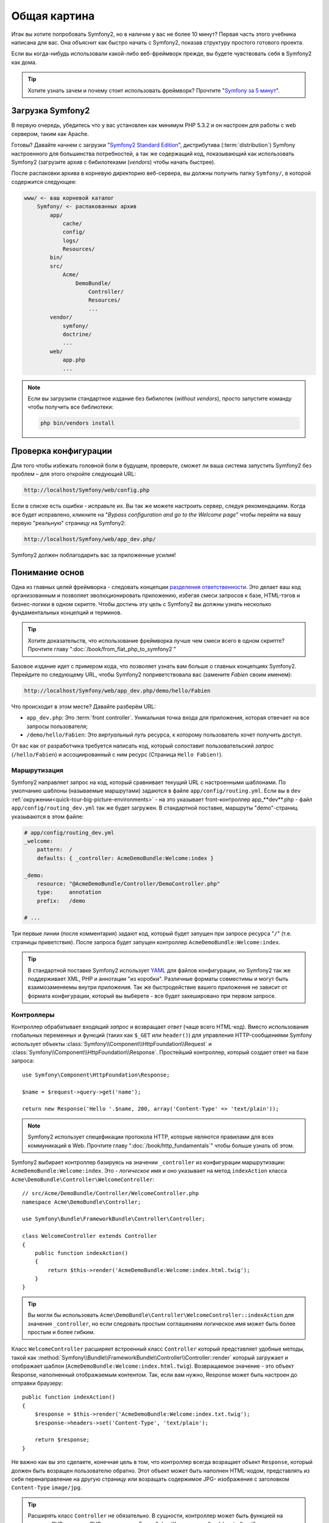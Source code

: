 Общая картина
=============

Итак вы хотите попробовать Symfony2, но в наличии у вас не более 10 минут?
Первая часть этого учебника написана для вас. Она объяснит как быстро начать
с Symfony2, показав структуру простого готового проекта.

Если вы когда-нибудь использовали какой-либо веб-фреймворк прежде, вы будете
чувствовать себя в Symfony2 как дома.

.. tip::

    Хотите узнать зачем и почему стоит использовать фреймворк?
    Прочтите "`Symfony за 5 минут`_".

Загрузка Symfony2
-----------------

В первую очередь, убедитесь что у вас установлен как минимум PHP 5.3.2 и он
настроен для работы с web сервером, таким как Apache.

Готовы? Давайте начнем с загрузки "`Symfony2 Standard Edition`_", 
дистрибутива (:term:`distribution`) Symfony настроенного для большинства 
потребностей, а так же содержащий код, показывающий как использовать 
Symfony2 (загрузите архив с бибилотеками (*vendors*) чтобы начать 
быстрее).

После распаковки архива в корневую директорию веб-сервера, вы должны 
получить папку ``Symfony/``, в которой содержится следующее:

.. code-block:: text

    www/ <- ваш корневой каталог
        Symfony/ <- распакованных архив
            app/
                cache/
                config/
                logs/
                Resources/
            bin/
            src/
                Acme/
                    DemoBundle/
                        Controller/
                        Resources/
                        ...
            vendor/
                symfony/
                doctrine/
                ...
            web/
                app.php
                ...

.. note::

    Если вы загрузили стандартное издание без бибилотек (*without 
    vendors*), просто запустите команду чтобы получить все библиотеки:

    .. code-block:: bash

        php bin/vendors install

Проверка конфигурации
---------------------

Для того чтобы избежать головной боли в будущем, проверьте, сможет ли ваша
система запустить Symfony2 без проблем – для этого откройте следующий URL:

.. code-block:: text

    http://localhost/Symfony/web/config.php

Если в списке есть ошибки - исправьте их. Вы так же можете настроить 
сервер, следуя рекомендациям. Когда все будет исправлено, кликните на 
"*Bypass configuration and go to the Welcome page*" чтобы перейти на вашу 
первую "реальную" страницу на Symfony2:

.. code-block:: text

    http://localhost/Symfony/web/app_dev.php/

Symfony2 должен поблагодарить вас за приложенные усилия!

.. image:: /images/quick_tour/welcome.jpg
   :align: center

Понимание основ
---------------

Одна из главных целей фреймворка - следовать концепции `разделения ответственности`_.
Это делает ваш код организованным и позволяет эволюционировать 
приложению, избегая смеси запросов к базе, HTML-тэгов и бизнес-логики в 
одном скрипте. Чтобы достичь эту цель с Symfony2 вы должны узнать 
несколько фундаментальных концепций и терминов.

.. tip::

    Хотите доказательств, что использование фреймворка лучше чем смеси 
    всего в одном скрипте? Прочтите главу ":doc:`/book/from_flat_php_to_symfony2`"

Базовое издание идет с примером кода, что позволяет узнать вам больше о 
главных концепциях Symfony2. Перейдите по следующему URL, чтобы Symfony2 
поприветствовала вас (замените *Fabien* своим именем):

.. code-block:: text

    http://localhost/Symfony/web/app_dev.php/demo/hello/Fabien

.. image:: /images/quick_tour/hello_fabien.png
   :align: center

Что происходит в этом месте? Давайте разберём URL:

* ``app_dev.php``: Это :term:`front controller`. Уникальная точка входа для приложения,
  которая отвечает на все запросы пользователя;

* ``/demo/hello/Fabien``: Это *виртуальный путь* ресурса, к которому пользователь
  хочет получить доступ.

От вас как от разработчика требуется написать код, который сопоставит
пользовательский *запрос* (``/hello/Fabien``) и ассоциированный с ним ресурс
(Страница ``Hello Fabien!``).

Маршрутизация
~~~~~~~~~~~~~

Symfony2 направляет запрос на код, который сравнивает текущий URL с 
настроенными шаблонами. По умолчанию шаблоны (называемые маршрутами) 
задаются в файле ``app/config/routing.yml``. Если вы в ``dev``
:ref:`окружении<quick-tour-big-picture-environments>` - на это указывает
front-контроллер app_**dev**.php - файл ``app/config/routing_dev.yml``
так же будет загружен. В стандартной поставке, маршруты "demo"-страниц
указываются в этом файле:

.. code-block:: yaml

    # app/config/routing_dev.yml
    _welcome:
        pattern:  /
        defaults: { _controller: AcmeDemoBundle:Welcome:index }

    _demo:
        resource: "@AcmeDemoBundle/Controller/DemoController.php"
        type:     annotation
        prefix:   /demo

    # ...

Три первые линии (после комментария) задают код, который будет запущен 
при запросе ресурса "``/``" (т.е. страницы приветствия). После запроса 
будет запущен контроллер ``AcmeDemoBundle:Welcome:index``.

.. tip::

    В стандартной поставке Symfony2 использует `YAML`_ для файлов 
    конфигурации, но Symfony2 так же поддерживает XML, PHP и аннотации 
    "из коробки". Различные форматы совместимы и могут быть 
    взаимозаменяемы внутри приложения. Так же быстродействие вашего 
    приложения не зависит от формата конфигурации, который вы выберете - 
    все будет закешировано при первом запросе.

Контроллеры
~~~~~~~~~~~

Контроллер обрабатывает входящий *запрос* и возвращает *ответ* (чаще 
всего HTML-код). Вместо использования глобальных переменных и функций 
(таких как ``$_GET`` или ``header()``) для управления HTTP-сообщениями 
Symfony использует объекты :class:`Symfony\\Component\\HttpFoundation\\Request`
и :class:`Symfony\\Component\\HttpFoundation\\Response`. Простейший 
контроллер, который создает ответ на базе запроса::

    use Symfony\Component\HttpFoundation\Response;

    $name = $request->query->get('name');

    return new Response('Hello '.$name, 200, array('Content-Type' => 'text/plain'));

.. note::

    Symfony2 использует спецефикации протокола HTTP, которые являются
    правилами для всех коммуникаций в Web. Прочтите главу ":doc:`/book/http_fundamentals`"
    чтобы больше узнать об этом.

Symfony2 выбирает контроллер базируясь на значении ``_controller`` из 
конфигурации маршрутизации: ``AcmeDemoBundle:Welcome:index``. Это - 
*логическое* имя и оно указывает на метод ``indexAction`` класса ``Acme\DemoBundle\Controller\WelcomeController``::

    // src/Acme/DemoBundle/Controller/WelcomeController.php
    namespace Acme\DemoBundle\Controller;

    use Symfony\Bundle\FrameworkBundle\Controller\Controller;

    class WelcomeController extends Controller
    {
        public function indexAction()
        {
            return $this->render('AcmeDemoBundle:Welcome:index.html.twig');
        }
    }

.. tip::

    Вы могли бы использовать ``Acme\DemoBundle\Controller\WelcomeController::indexAction`` для значения ``_controller``, но если 
    следовать простым соглашениям логическое имя может быть более простым и 
    более гибким.

Класс ``WelcomeController`` расширяет встроенный класс ``Controller`` 
который представляет удобные методы, такой как
:method:`Symfony\\Bundle\\FrameworkBundle\\Controller\\Controller::render`
который загружает и отображает шаблон 
(``AcmeDemoBundle:Welcome:index.html.twig``). Возвращаемое значение - это 
объект Response, наполненный отображаемым контентом. Так, если вам нужно, 
Response может быть настроен до отправки браузеру::

    public function indexAction()
    {
        $response = $this->render('AcmeDemoBundle:Welcome:index.txt.twig');
        $response->headers->set('Content-Type', 'text/plain');

        return $response;
    }

Не важно как вы это сделаете, конечная цель в том, что контроллер всегда
возращает объект ``Response``, который должен быть возращен пользователю обратно.
Этот объект может быть наполнен HTML-кодом, представлять из себя 
перенаправление на другую страницу или возращать содержимое JPG-
изображения
с заголовком ``Content-Type`` ``image/jpg``.

.. tip::

    Расширять класс ``Controller`` не обязательно. В сущности, контроллер 
    может быть функцией на плоском PHP или даже PHP-замыканием. Глава 
    ":doc:`Контроллер</book/controller>`" расскажет вам все о 
    контроллерах Symfony2.

Имя шаблона ``AcmeDemoBundle:Welcome:index.html.twig`` - это *логическое* 
имя и оно указывает на файл ``Resources/views/Welcome/index.html.twig`` 
внутри пакета ``AcmeDemoBundle``
(расположенного в ``src/Acme/DemoBundle``). Глава о пакетах расскажет вам 
почему это удобно.

А сейчас, давайте снова взглянем на конфигурацию маршрутизации:

.. code-block:: yaml

    # app/config/routing_dev.yml
    _demo:
        resource: "@AcmeDemoBundle/Controller/DemoController.php"
        type:     annotation
        prefix:   /demo

Symfony2 может читать информацию о маршрутизации в форматах YAML, XML, 
PHP или даже встроенных в PHP аннотаций. Здесь *логическое имя*
``@AcmeDemoBundle/Controller/DemoController.php`` ссылается на файл ``src/
Acme/DemoBundle/Controller/DemoController.php``. В этом файле маршруты 
заданы как аннотации к методам::

    // src/Acme/DemoBundle/Controller/DemoController.php
    use Sensio\Bundle\FrameworkExtraBundle\Configuration\Route;
    use Sensio\Bundle\FrameworkExtraBundle\Configuration\Template;

    class DemoController extends Controller
    {
        /**
         * @Route("/hello/{name}", name="_demo_hello")
         * @Template()
         */
        public function helloAction($name)
        {
            return array('name' => $name);
        }

        // ...
    }

Аннотация ``@Route()`` задает новый маршрут с шаблоном ``/hello/{name}``, 
который запускает метод ``helloAction`` при совпадении. Строка, обернутая 
в фигурные скобки, такая как ``{name}`` называется placeholder. Как вы 
можете видеть ее значение доступно через аргумент ``$name``.

.. note::

    Даже если аннотации не поддерживаются PHP, вы можете их широко
    использовать в Symfony2 как удобный способ хранить настройки рядом с кодом.

Если вы внимательно посмотрите на код действия, то сможете увидеть, что 
вместо вывода шаблона как раньше, теперь мы просто возвращаем массив 
параметров. Аннотация ``@Template()`` говорит Symfony2 отобразить шаблон, 
передавая каждый параметр массива в шаблон. Название шаблона следует из 
имени контроллера. Так, в этом примере, отобразится шаблон 
``AcmeDemoBundle:Demo:hello.html.twig`` (расположенный в ``src/Acme/DemoBundle/Resources/views/Demo/hello.html.twig``).

.. tip::

    Аннотации ``@Route()`` и ``@Template()`` более мощные чем показано в 
    этом примере. Узнайте больше о  "`аннотациях в контроллерах`_" в 
    официальной документации.

Шаблоны
~~~~~~~

Контроллер отображает шаблон ``src/Acme/DemoBundle/Resources/views/Demo/hello.html.twig`` (или ``AcmeDemoBundle:Demo:hello.html.twig`` если вы 
предпочитаете логические имена):

.. code-block:: jinja

    {# src/Acme/DemoBundle/Resources/views/Demo/hello.html.twig #}
    {% extends "AcmeDemoBundle::layout.html.twig" %}

    {% block title "Hello " ~ name %}

    {% block content %}
        <h1>Hello {{ name }}!</h1>
    {% endblock %}

По умолчанию, Symfony2 использует `Twig`_ в качестве шаблнизатора, но вы 
так же можете использовать обычный PHP если вам так больше нравится. В 
следующих главах мы поговорим о том как шаблоны работают в Symfony2.

Пакеты (bundles)
~~~~~~~~~~~~~~~~

Вы должно быть удивлены, тем что видите слово :term:`пакет` так часто. 
Весь код вашего приложения находится в пакетах. В терминологии Symfony2 
пакет представляет собой структурированный набор файлов (файлы PHP, 
стили, JavaScript'ы, картинки, ...) которые выполняют одну функцию (блог, 
форум, ...) и которыми можно легко поделиться с другими разработчиками. 
Пока мы работали только с одним пакетом - ``AcmeDemoBundle``. Вы узнаете 
больше о пакетах в последней главе данного урока.

.. _quick-tour-big-picture-environments:

Работа с окружениями
--------------------

Сейчас, когда вы имеете лучшее понимание работы Symfony2, обратите 
внимание на нижнию часть страницы; вы увидите маленькую панель с 
логотипом Symfony2. Она называется "Веб-панелью отладки" ("Web Debug 
Toolbar") и это лучший друг разработчика.

.. image:: /images/quick_tour/web_debug_toolbar.png
   :align: center

Но эта только вершина айсберга; нажмите на странное шестнадцатеричное 
число чтобы открыть еще один очень полезный инструмент отладки: профайлер.

.. image:: /images/quick_tour/profiler.png
   :align: center

Конечно, вы не хотите видеть эти инструменты, когда вы развертываете 
приложение на рабочий сервер. Вот почему вы найдете еще один контроллер 
входа в папке ``web/`` (``app.php``), он оптимизирован для работы в 
рабочем окружении:

.. code-block:: text

    http://localhost/Symfony/web/app.php/demo/hello/Fabien

И если вы используете Apache с включенным ``mod_rewrite``, вы можете 
опустить часть URL с ``app.php``:

.. code-block:: text

    http://localhost/Symfony/web/demo/hello/Fabien

Но гораздо лучше, на рабочем сервере, установить корнем веб-сервера папку 
``web/``, чтобы защитить файлы и сделать более красивый URL:

.. code-block:: text

    http://localhost/demo/hello/Fabien

Чтобы сделать ответ приложение быстрым, Symfony2 сохраняет кеш в папку 
``app/cache/``. В окружении разработки (``app_dev.php``), кэш очищается 
автоматически, когда вы производите какое-либо изменение в коде. Но в 
рабочем окружении (``app.php``), где производительность это самое важное, 
этого не происходит. Вот почему вы всегда должны использовать окружение 
разработки, когда создаете ваше приложение.

Разные :term:`окружения<environment>` одного приложения различаются 
только в своей конфигурации. На самом деле, одна конфигурация может 
наследоваться от другой:

.. code-block:: yaml

    # app/config/config_dev.yml
    imports:
        - { resource: config.yml }

    web_profiler:
        toolbar: true
        intercept_redirects: false

Окружение ``dev`` (заданное в ``config_dev.yml``) наследуется от 
глобального файла ``config.yml`` и расширяет его, включая веб-панель 
отладки.

Заключительное слово
--------------------

Поздравляю! Вы почувствовали вкус кода Symfony2. Это было не тяжело, 
правда? Вы должны узнать еще многое, но вы уже можете видеть как Symfony2 
позволяет делать сайты лучше и быстрее. Если вы хотите узнать больше о 
Symfony2 погрузитесь в следующую главу:
":doc:`Вид<the_view>`".

.. _Symfony2 Standard Edition:      http://symfony.com/download
.. _Symfony за 5 минут:             http://symf.ru/symfony-in-five-minutes
.. _разделения ответственности:         http://en.wikipedia.org/wiki/Separation_of_concerns
.. _YAML:                           http://www.yaml.org/
.. _аннотациях в контроллерах:     http://bundles.symfony-reloaded.org/frameworkextrabundle/
.. _Twig:                           http://www.twig-project.org/
